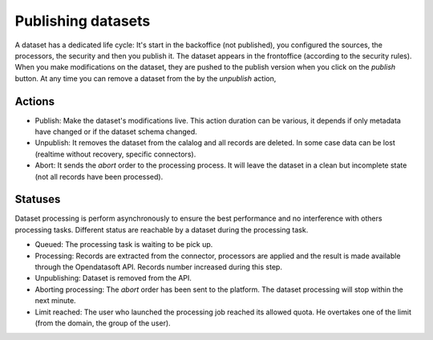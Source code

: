 Publishing datasets
===================

A dataset has a dedicated life cycle: It's start in the backoffice (not published), you configured the sources, the processors, the security and then you publish it.
The dataset appears in the frontoffice (according to the security rules).
When you make modifications on the dataset, they are pushed to the publish version when you click on the *publish* button.
At any time you can remove a dataset from the by the *unpublish* action,


.. ifconfig:: language == 'en'

    .. image:: images/publish__actions--en.png
        :alt: Actions

.. ifconfig:: language == 'fr'

    .. image:: images/publish__actions--en.png
        :alt: Actions

Actions
~~~~~~~

* Publish: Make the dataset's modifications live. This action duration can be various, it depends if only metadata have changed or if the dataset schema changed.
* Unpublish: It removes the dataset from the calalog and all records are deleted. In some case data can be lost (realtime without recovery, specific connectors).
* Abort: It sends the *abort* order to the processing process. It will leave the dataset in a clean but incomplete state (not all records have been processed).

Statuses
~~~~~~~~

Dataset processing is perform asynchronously to ensure the best performance and no interference with others processing tasks.
Different status are reachable by a dataset during the processing task.

* Queued: The processing task is waiting to be pick up.
* Processing: Records are extracted from the connector, processors are applied and the result is made available through the Opendatasoft API. Records number increased during this step.
* Unpublishing: Dataset is removed from the API.
* Aborting processing: The *abort* order has been sent to the platform. The dataset processing will stop within the next minute.
* Limit reached: The user who launched the processing job reached its allowed quota. He overtakes one of the limit (from the domain, the group of the user).
